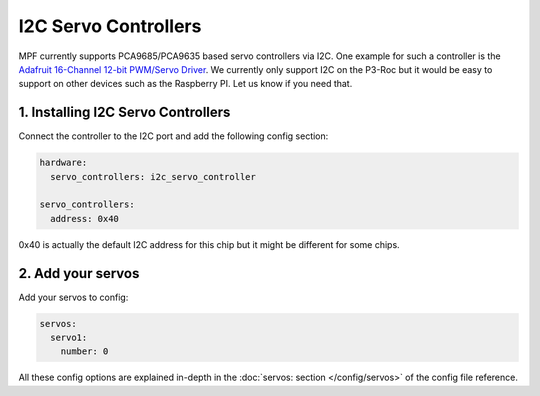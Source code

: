 I2C Servo Controllers
=====================

MPF currently supports PCA9685/PCA9635 based servo controllers via I2C.
One example for such a controller is the
`Adafruit 16-Channel 12-bit PWM/Servo Driver <https://www.adafruit.com/product/815>`_.
We currently only support I2C on the P3-Roc but it would be easy to support
on other devices such as the Raspberry PI. Let us know if you need that.

1. Installing I2C Servo Controllers
-----------------------------------

Connect the controller to the I2C port and add the following config section:

.. code-block:: mpf-config

   hardware:
     servo_controllers: i2c_servo_controller

   servo_controllers:
     address: 0x40


0x40 is actually the default I2C address for this chip but it might be different
for some chips.

2. Add your servos
------------------
Add your servos to config:

.. code-block:: mpf-config

   servos:
     servo1:
       number: 0

All these config options are explained in-depth in the :doc:`servos: section </config/servos>`
of the config file reference.
